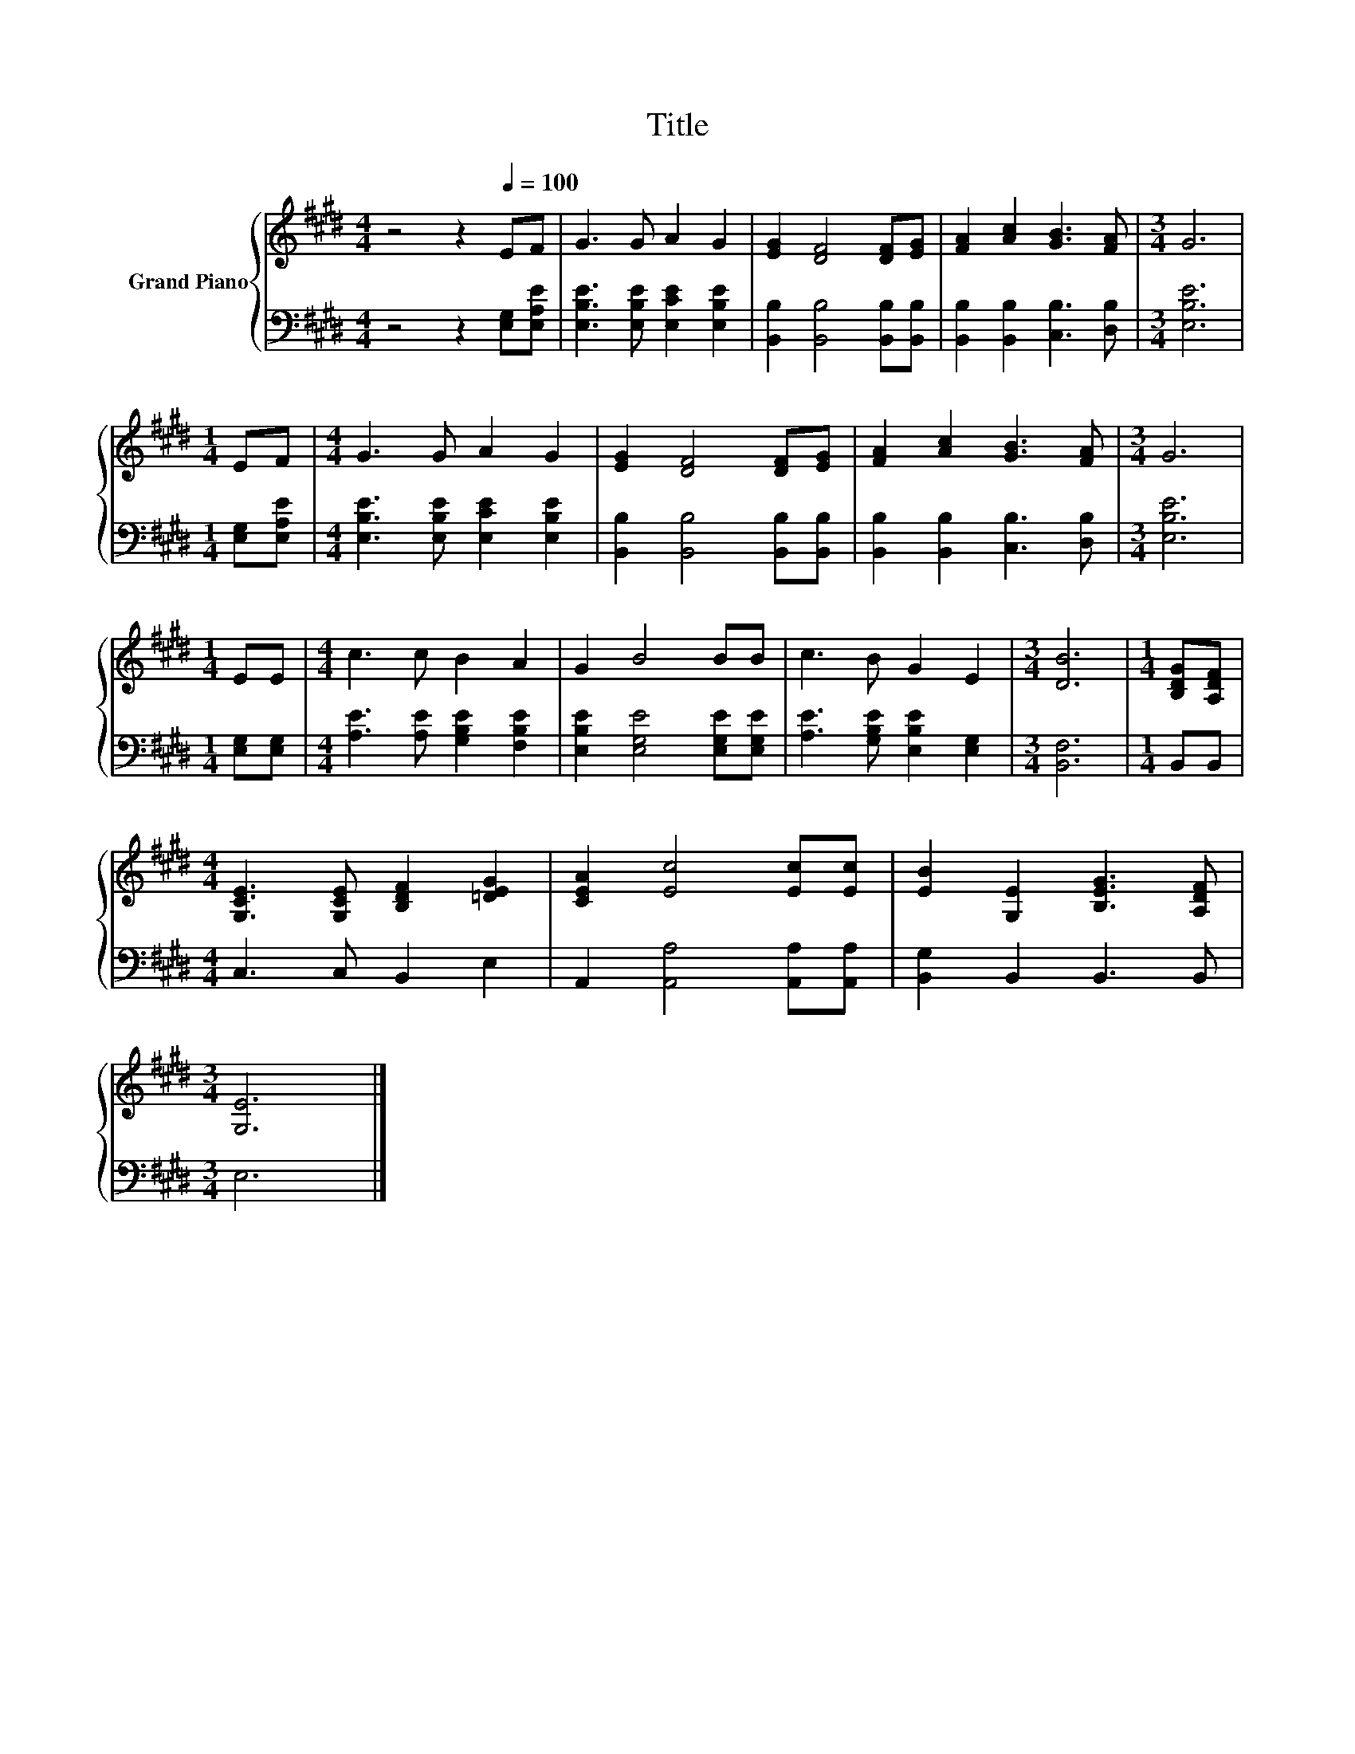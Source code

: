 X:1
T:Title
%%score { 1 | 2 }
L:1/8
M:4/4
K:E
V:1 treble nm="Grand Piano"
V:2 bass 
V:1
 z4 z2[Q:1/4=100] EF | G3 G A2 G2 | [EG]2 [DF]4 [DF][EG] | [FA]2 [Ac]2 [GB]3 [FA] |[M:3/4] G6 | %5
[M:1/4] EF |[M:4/4] G3 G A2 G2 | [EG]2 [DF]4 [DF][EG] | [FA]2 [Ac]2 [GB]3 [FA] |[M:3/4] G6 | %10
[M:1/4] EE |[M:4/4] c3 c B2 A2 | G2 B4 BB | c3 B G2 E2 |[M:3/4] [DB]6 |[M:1/4] [B,DG][A,DF] | %16
[M:4/4] [G,CE]3 [G,CE] [B,DF]2 [=DEG]2 | [CEA]2 [Ec]4 [Ec][Ec] | [EB]2 [G,E]2 [B,EG]3 [A,DF] | %19
[M:3/4] [G,E]6 |] %20
V:2
 z4 z2 [E,G,][E,A,E] | [E,B,E]3 [E,B,E] [E,CE]2 [E,B,E]2 | [B,,B,]2 [B,,B,]4 [B,,B,][B,,B,] | %3
 [B,,B,]2 [B,,B,]2 [C,B,]3 [D,B,] |[M:3/4] [E,B,E]6 |[M:1/4] [E,G,][E,A,E] | %6
[M:4/4] [E,B,E]3 [E,B,E] [E,CE]2 [E,B,E]2 | [B,,B,]2 [B,,B,]4 [B,,B,][B,,B,] | %8
 [B,,B,]2 [B,,B,]2 [C,B,]3 [D,B,] |[M:3/4] [E,B,E]6 |[M:1/4] [E,G,][E,G,] | %11
[M:4/4] [A,E]3 [A,E] [G,B,E]2 [F,B,E]2 | [E,B,E]2 [E,G,E]4 [E,G,E][E,G,E] | %13
 [A,E]3 [G,B,E] [E,B,E]2 [E,G,]2 |[M:3/4] [B,,F,]6 |[M:1/4] B,,B,, |[M:4/4] C,3 C, B,,2 E,2 | %17
 A,,2 [A,,A,]4 [A,,A,][A,,A,] | [B,,G,]2 B,,2 B,,3 B,, |[M:3/4] E,6 |] %20

